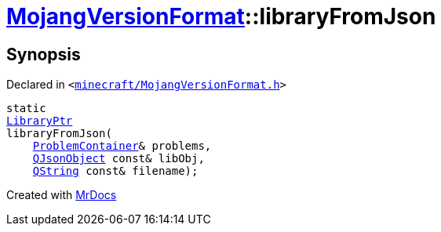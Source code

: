 [#MojangVersionFormat-libraryFromJson]
= xref:MojangVersionFormat.adoc[MojangVersionFormat]::libraryFromJson
:relfileprefix: ../
:mrdocs:


== Synopsis

Declared in `&lt;https://github.com/PrismLauncher/PrismLauncher/blob/develop/minecraft/MojangVersionFormat.h#L23[minecraft&sol;MojangVersionFormat&period;h]&gt;`

[source,cpp,subs="verbatim,replacements,macros,-callouts"]
----
static
xref:LibraryPtr.adoc[LibraryPtr]
libraryFromJson(
    xref:ProblemContainer.adoc[ProblemContainer]& problems,
    xref:QJsonObject.adoc[QJsonObject] const& libObj,
    xref:QString.adoc[QString] const& filename);
----



[.small]#Created with https://www.mrdocs.com[MrDocs]#
